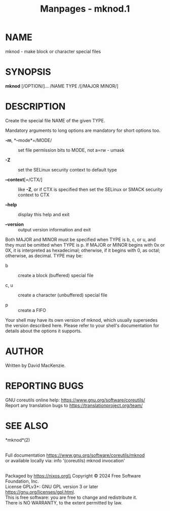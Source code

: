 #+TITLE: Manpages - mknod.1
* NAME
mknod - make block or character special files

* SYNOPSIS
*mknod* [/OPTION/]... /NAME TYPE /[/MAJOR MINOR/]

* DESCRIPTION
Create the special file NAME of the given TYPE.

Mandatory arguments to long options are mandatory for short options too.

- *-m*, *--mode*=/MODE/ :: set file permission bits to MODE, not a=rw -
  umask

- *-Z* :: set the SELinux security context to default type

- *--context*[=/CTX/] :: like *-Z*, or if CTX is specified then set the
  SELinux or SMACK security context to CTX

- *--help* :: display this help and exit

- *--version* :: output version information and exit

Both MAJOR and MINOR must be specified when TYPE is b, c, or u, and they
must be omitted when TYPE is p. If MAJOR or MINOR begins with 0x or 0X,
it is interpreted as hexadecimal; otherwise, if it begins with 0, as
octal; otherwise, as decimal. TYPE may be:

- b :: create a block (buffered) special file

- c, u :: create a character (unbuffered) special file

- p :: create a FIFO

Your shell may have its own version of mknod, which usually supersedes
the version described here. Please refer to your shell's documentation
for details about the options it supports.

* AUTHOR
Written by David MacKenzie.

* REPORTING BUGS
GNU coreutils online help: <https://www.gnu.org/software/coreutils/>\\
Report any translation bugs to <https://translationproject.org/team/>

* SEE ALSO
*mknod*(2)

\\
Full documentation <https://www.gnu.org/software/coreutils/mknod>\\
or available locally via: info '(coreutils) mknod invocation'

\\
Packaged by https://nixos.org\\
Copyright © 2024 Free Software Foundation, Inc.\\
License GPLv3+: GNU GPL version 3 or later
<https://gnu.org/licenses/gpl.html>.\\
This is free software: you are free to change and redistribute it.\\
There is NO WARRANTY, to the extent permitted by law.
